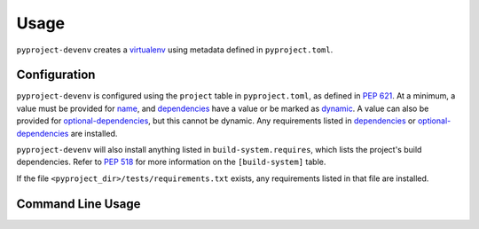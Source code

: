 =======
Usage
=======

``pyproject-devenv`` creates a `virtualenv`_ using metadata defined in ``pyproject.toml``.

.. _virtualenv: https://virtualenv.pypa.io/en/latest/

Configuration
---------------

``pyproject-devenv`` is configured using the ``project`` table in ``pyproject.toml``, as defined in :pep:`621`.
At a minimum, a value must be provided for name_, and dependencies_ have a value or be marked as dynamic_. A value can also be provided for `optional-dependencies`_, but this cannot be dynamic.
Any requirements listed in dependencies_ or `optional-dependencies`_ are installed.

.. _name: https://www.python.org/dev/peps/pep-0621/#name
.. _dependencies: https://www.python.org/dev/peps/pep-0621/#dependencies-optional-dependencies
.. _optional-dependencies: https://www.python.org/dev/peps/pep-0621/#dependencies-optional-dependencies
.. _dynamic: https://www.python.org/dev/peps/pep-0621/#dynamic

``pyproject-devenv`` will also install anything listed in ``build-system.requires``,
which lists the project's build dependencies. Refer to :pep:`518` for more information on the ``[build-system]`` table.

If the file ``<pyproject_dir>/tests/requirements.txt`` exists, any requirements listed in that file are installed.

.. TODO::

	Config options for which extras to install and the test directory.

Command Line Usage
-------------------

.. click:: pyproject_devenv.__main__:main
	:prog: devenv
	:nested: none
